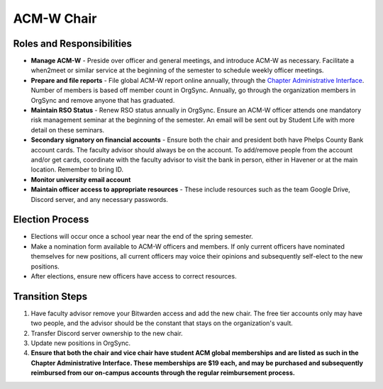 ACM-W Chair
===========

Roles and Responsibilities
--------------------------
+ **Manage ACM-W** - Preside over officer and general meetings, and
  introduce ACM-W as necessary. Facilitate a when2meet or similar service
  at the beginning of the semester to schedule weekly officer meetings.
+ **Prepare and file reports** - File global ACM-W report online annually,
  through the `Chapter Administrative Interface
  <https://campus.acm.org/public/chapters/chapterprofile/chapteradmin.cfm>`_.
  Number of members is based off member count in OrgSync. Annually, go
  through the organization members in OrgSync and remove anyone that has
  graduated.
+ **Maintain RSO Status** - Renew RSO status annually in OrgSync. Ensure an
  ACM-W officer attends one mandatory risk management seminar at
  the beginning of the semester. An email will be sent out by Student
  Life with more detail on these seminars.
+ **Secondary signatory on financial accounts** - Ensure both the chair and
  president both have Phelps County Bank account cards. The faculty advisor
  should always be on the account. To add/remove people from the account
  and/or get cards, coordinate with the faculty advisor to visit the bank
  in person, either in Havener or at the main location. Remember to bring ID.
+ **Monitor university email account**
+ **Maintain officer access to appropriate resources** - These include
  resources such as the team Google Drive, Discord server, and any necessary
  passwords.

Election Process
----------------
+ Elections will occur once a school year near the end of the spring semester.
+ Make a nomination form available to ACM-W officers and members. If only
  current officers have nominated themselves for new positions, all current
  officers may voice their opinions and subsequently self-elect to the new
  positions.
+ After elections, ensure new officers have access to correct resources.

Transition Steps
----------------
1. Have faculty advisor remove your Bitwarden access and add the new chair.
   The free tier accounts only may have two people, and the advisor should
   be the constant that stays on the organization's vault.
2. Transfer Discord server ownership to the new chair.
3. Update new positions in OrgSync.
4. **Ensure that both the chair and vice chair have student ACM global
   memberships and are listed as such in the Chapter Administrative Interface.
   These memberships are $19 each, and may be purchased and
   subsequently reimbursed from our on-campus accounts through
   the regular reimbursement process.**


